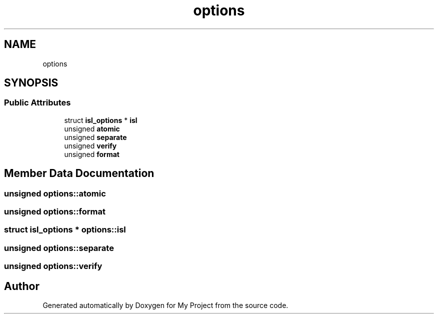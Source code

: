 .TH "options" 3 "Sun Jul 12 2020" "My Project" \" -*- nroff -*-
.ad l
.nh
.SH NAME
options
.SH SYNOPSIS
.br
.PP
.SS "Public Attributes"

.in +1c
.ti -1c
.RI "struct \fBisl_options\fP * \fBisl\fP"
.br
.ti -1c
.RI "unsigned \fBatomic\fP"
.br
.ti -1c
.RI "unsigned \fBseparate\fP"
.br
.ti -1c
.RI "unsigned \fBverify\fP"
.br
.ti -1c
.RI "unsigned \fBformat\fP"
.br
.in -1c
.SH "Member Data Documentation"
.PP 
.SS "unsigned options::atomic"

.SS "unsigned options::format"

.SS "struct \fBisl_options\fP * options::isl"

.SS "unsigned options::separate"

.SS "unsigned options::verify"


.SH "Author"
.PP 
Generated automatically by Doxygen for My Project from the source code\&.
